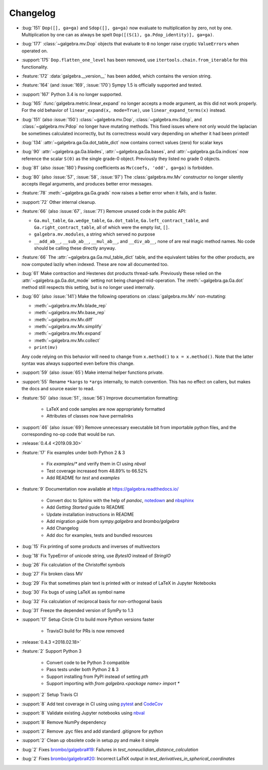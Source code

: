 =========
Changelog
=========

- :bug:`151` ``Dop([], ga=ga)`` and ``Sdop([], ga=ga)`` now evaluate to multiplication by zero, not by one.
  Multiplication by one can as always be spelt ``Dop([(S(1), ga.Pdop_identity)], ga=ga)``.
- :bug:`177` :class:`~galgebra.mv.Dop` objects that evaluate to ``0`` no longer raise cryptic ``ValueError``\ s when operated on.
- :support:`175` ``Dop.flatten_one_level`` has been removed, use ``itertools.chain.from_iterable`` for this functionality.
- :feature:`172` :data:`galgebra.__version__` has been added, which contains the version string.
- :feature:`164` (and :issue:`169`, :issue:`170`) Sympy 1.5 is officially supported and tested.
- :support:`167` Python 3.4 is no longer supported.
- :bug:`165` :func:`galgebra.metric.linear_expand` no longer accepts a mode argument, as this did not work properly.
  For the old behavior of ``linear_expand(x, mode=True)``, use ``linear_expand_terms(x)`` instead.
- :bug:`151` (also :issue:`150`) :class:`~galgebra.mv.Dop`, :class:`~galgebra.mv.Sdop`, and :class:`~galgebra.mv.Pdop` no longer have mutating methods.
  This fixed issues where not only would the laplacian be sometimes calculated incorrectly, but its correctness would vary depending on whether it had been printed!
- :bug:`134` :attr:`~galgebra.ga.Ga.dot_table_dict` now contains correct values (zero) for scalar keys
- :bug:`90` :attr:`~galgebra.ga.Ga.blades`, :attr:`~galgebra.ga.Ga.bases`, and :attr:`~galgebra.ga.Ga.indices` now reference the scalar ``S(0)`` as the single grade-0 object. Previously they listed no grade 0 objects.
- :bug:`81` (also :issue:`180`) Passing coefficients as ``Mv(coefs, 'odd', ga=ga)`` is forbidden.
- :bug:`80` (also :issue:`57`, :issue:`58`, :issue:`97`) The :class:`galgebra.mv.Mv` constructor no longer silently accepts illegal arguments, and produces better error messages.
- :feature:`78` :meth:`~galgebra.ga.Ga.grads` now raises a better error when it fails, and is faster.
- :support:`72` Other internal cleanup.
- :feature:`66` (also :issue:`67`, :issue:`71`) Remove unused code in the public API:

  * ``Ga.mul_table``, ``Ga.wedge_table``, ``Ga.dot_table``, ``Ga.left_contract_table``,
    and ``Ga.right_contract_table``, all of which were the empty list, ``[]``.
  * ``galgebra.mv.modules``, a string which served no purpose
  * ``__add_ab__``, ``__sub_ab__``, ``__mul_ab__``, and ``__div_ab__``, none of are real magic method names.
    No code should be calling these directly anyway.

- :feature:`66` The :attr:`~galgebra.ga.Ga.mul_table_dict` table, and the equivalent tables for the other products, are now computed lazily when indexed. These are now all documented too.
- :bug:`61` Make contraction and Hestenes dot products thread-safe.
  Previously these relied on the :attr:`~galgebra.ga.Ga.dot_mode` setting not being changed mid-operation.
  The :meth:`~galgebra.ga.Ga.dot` method still respects this setting, but is no longer used internally.
- :bug:`60` (also :issue:`141`) Make the following operations on :class:`galgebra.mv.Mv` non-mutating:

  * :meth:`~galgebra.mv.Mv.blade_rep`
  * :meth:`~galgebra.mv.Mv.base_rep`
  * :meth:`~galgebra.mv.Mv.diff`
  * :meth:`~galgebra.mv.Mv.simplify`
  * :meth:`~galgebra.mv.Mv.expand`
  * :meth:`~galgebra.mv.Mv.collect`
  * ``print(mv)``

  Any code relying on this behavior will need to change from ``x.method()`` to ``x = x.method()``.
  Note that the latter syntax was always supported even before this change.

- :support:`59` (also :issue:`65`) Make internal helper functions private.
- :support:`55` Rename ``*kargs`` to ``*args`` internally, to match convention.
  This has no effect on callers, but makes the docs and source easier to read.
- :feature:`50` (also :issue:`51`, :issue:`56`) Improve documentation formatting:

    * LaTeX and code samples are now appropriately formatted
    * Attributes of classes now have permalinks

- :support:`46` (also :issue:`69`) Remove unnecessary executable bit from importable python files, and the corresponding no-op code that would be run.

- :release:`0.4.4 <2019.09.30>`
- :feature:`17` Fix examples under both Python 2 & 3

    * Fix `examples/*` and verify them in CI using `nbval`
    * Test coverage increased from 48.89% to 66.52%
    * Add README for `test` and `examples`

- :feature:`9` Documentation now available at https://galgebra.readthedocs.io/

    * Convert doc to Sphinx with the help of `pandoc`, `notedown <https://github.com/aaren/notedown>`_  and `nbsphinx <https://nbsphinx.readthedocs.io/en/0.3.5/>`_
    * Add `Getting Started` guide to README
    * Update installation instructions in README
    * Add migration guide from `sympy.galgebra` and `brombo/galgebra`
    * Add Changelog
    * Add doc for examples, tests and bundled resources

- :bug:`15` Fix printing of some products and inverses of multivectors
- :bug:`18` Fix TypeError of unicode string, use `BytesIO` instead of `StringIO`
- :bug:`26` Fix calculation of the Christoffel symbols
- :bug:`27` Fix broken class MV
- :bug:`29` Fix that sometimes plain text is printed with or instead of LaTeX in Jupyter Notebooks
- :bug:`30` Fix bugs of using LaTeX as symbol name
- :bug:`32` Fix calculation of reciprocal basis for non-orthogonal basis
- :bug:`31` Freeze the depended version of SymPy to 1.3
- :support:`17` Setup Circle CI to build more Python versions faster

    * TravisCI build for PRs is now removed

- :release:`0.4.3 <2018.02.18>`
- :feature:`2` Support Python 3

    * Convert code to be Python 3 compatible
    * Pass tests under both Python 2 & 3
    * Support installing from PyPI instead of setting `pth`
    * Support importing with `from galgebra.<package name> import *`

- :support:`2` Setup Travis CI
- :support:`8` Add test coverage in CI using using `pytest <https://pytest.org/>`_ and `CodeCov <https://codecov.io/gh/pygae/galgebra>`_
- :support:`8` Validate existing Jupyter notebooks using `nbval <https://github.com/computationalmodelling/nbval>`_
- :support:`8` Remove NumPy dependency
- :support:`2` Remove .pyc files and add standard .gitignore for python
- :support:`2` Clean up obsolete code in setup.py and make it simple
- :bug:`2` Fixes `brombo/galgebra#19 <https://github.com/brombo/galgebra/issues/19>`_: Failures in `test_noneuclidian_distance_calculation`
- :bug:`2` Fixes `brombo/galgebra#20 <https://github.com/brombo/galgebra/issues/20>`_: Incorrect LaTeX output in `test_derivatives_in_spherical_coordinates`

